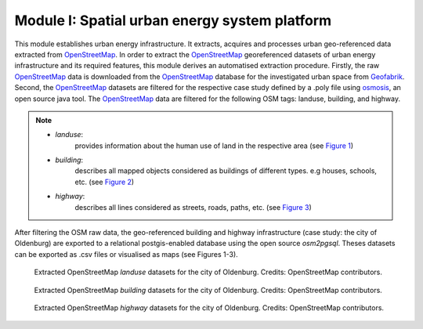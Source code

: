 .. module:: FlexiGIS

.. _Module I:

Module I: Spatial urban energy system platform
================================================
This module establishes urban energy infrastructure. It extracts, acquires
and processes urban geo-referenced data extracted from `OpenStreetMap`_.
In order to extract the `OpenStreetMap`_ georeferenced datasets of urban energy
infrastructure and its required features, this module derives an automatised
extraction procedure. Firstly, the raw `OpenStreetMap`_ data is downloaded from
the `OpenStreetMap`_ database for the investigated urban space from `Geofabrik`_.
Second, the `OpenStreetMap`_ datasets are filtered for the respective case study
defined by a .poly file using `osmosis`_, an open source java tool.
The `OpenStreetMap`_ data are filtered for the following OSM tags: landuse,
building, and highway.

.. note::

   * `landuse`:
        provides information about the human use of land in the respective area (see `Figure 1`_)
   * `building`:
        describes all mapped objects considered as buildings of different types. e.g houses, schools, etc. (see `Figure 2`_)
   * `highway`:
        describes all lines considered as streets, roads, paths, etc. (see `Figure 3`_)

After filtering the OSM raw data, the geo-referenced building and highway infrastructure
(case study: the city of Oldenburg) are exported to a relational postgis-enabled database using
the open source `osm2pgsql`. Theses datasets can be exported as .csv files or visualised
as maps (see Figures 1-3).

.. _Figure 1:
.. figure:: img/landuse.png

    Extracted OpenStreetMap `landuse` datasets for the city of Oldenburg.
    Credits: OpenStreetMap contributors.

.. _Figure 2:
.. figure:: img/buildings.png

    Extracted OpenStreetMap `building` datasets for the city of Oldenburg.
    Credits: OpenStreetMap contributors.

.. _Figure 3:
.. figure:: img/highway.png

    Extracted OpenStreetMap `highway` datasets for the city of Oldenburg.
    Credits: OpenStreetMap contributors.

.. _OpenStreetMap: http://www.OpenStreetMap.org
.. _Geofabrik: https://download.geofabrik.de
.. _osmosis: http://wiki.OpenStreetMap.org/wiki/Osmosis
